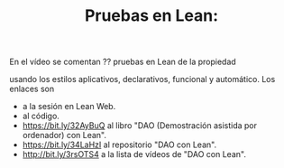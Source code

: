 #+TITLE: Pruebas en Lean:

En el vídeo se comentan ?? pruebas en Lean de la propiedad

usando los estilos aplicativos, declarativos, funcional
y automático. Los enlaces son
+  a la sesión en Lean Web.
+  al código.
+ https://bit.ly/32AyBuQ al libro "DAO (Demostración asistida por ordenador) con Lean".
+ https://bit.ly/34LaHzI al repositorio "DAO con Lean".
+ http://bit.ly/3rsOTS4  a la lista de vídeos de "DAO con Lean".
